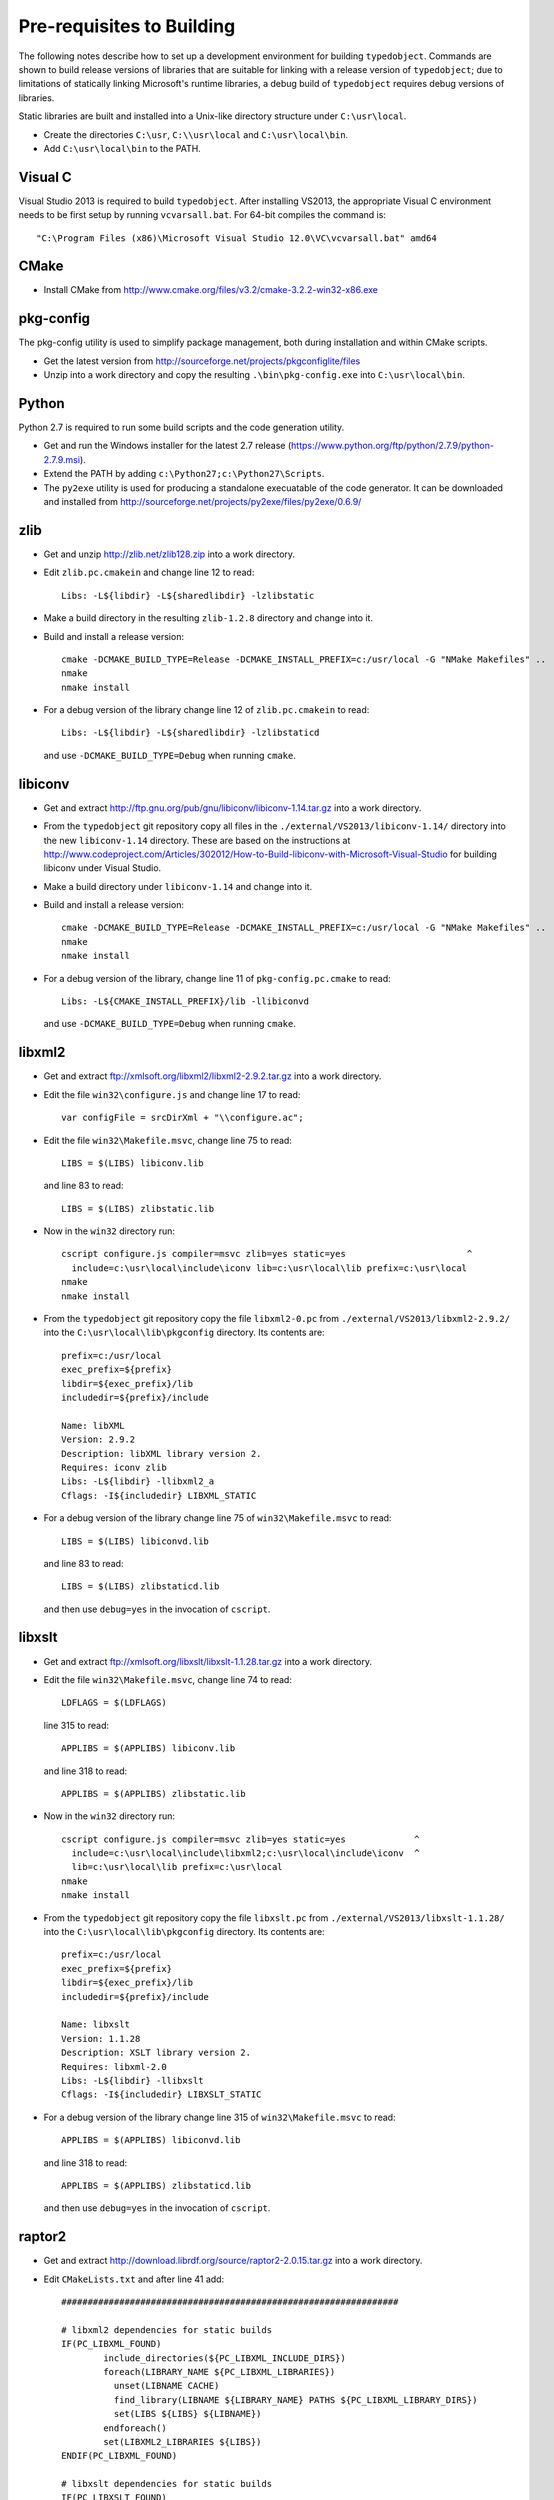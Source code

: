 Pre-requisites to Building
==========================

The following notes describe how to set up a development environment
for building ``typedobject``. Commands are shown to build release versions
of libraries that are suitable for linking with a release version of
``typedobject``; due to limitations of statically linking Microsoft's runtime
libraries, a debug build of ``typedobject`` requires debug versions of
libraries.

Static libraries are built and installed into a Unix-like directory structure under
``C:\usr\local``.

* Create the directories ``C:\usr``, ``C:\\usr\local`` and ``C:\usr\local\bin``.

* Add ``C:\usr\local\bin`` to the PATH.


Visual C
--------

Visual Studio 2013 is required to build ``typedobject``. After installing
VS2013, the appropriate Visual C environment needs to be first setup by running
``vcvarsall.bat``. For 64-bit compiles the command is: ::

  "C:\Program Files (x86)\Microsoft Visual Studio 12.0\VC\vcvarsall.bat" amd64 


CMake
-----

* Install CMake from http://www.cmake.org/files/v3.2/cmake-3.2.2-win32-x86.exe


pkg-config
----------

The pkg-config utility is used to simplify package management, both during
installation and within CMake scripts.

* Get the latest version from http://sourceforge.net/projects/pkgconfiglite/files

* Unzip into a work directory and copy the resulting ``.\bin\pkg-config.exe``
  into ``C:\usr\local\bin``.


Python
-------

Python 2.7 is required to run some build scripts and the code
generation utility.

* Get and run the Windows installer for the latest 2.7 release
  (https://www.python.org/ftp/python/2.7.9/python-2.7.9.msi).

* Extend the PATH by adding ``c:\Python27;c:\Python27\Scripts``.

* The ``py2exe`` utility is used for producing a standalone execuatable of the
  code generator. It can be downloaded and installed from
  http://sourceforge.net/projects/py2exe/files/py2exe/0.6.9/


zlib
----

* Get and unzip http://zlib.net/zlib128.zip into a work directory.

* Edit ``zlib.pc.cmakein`` and change line 12 to read: ::

    Libs: -L${libdir} -L${sharedlibdir} -lzlibstatic

* Make a build directory in the resulting ``zlib-1.2.8`` directory and change
  into it.

* Build and install a release version: ::

    cmake -DCMAKE_BUILD_TYPE=Release -DCMAKE_INSTALL_PREFIX=c:/usr/local -G "NMake Makefiles" ..
    nmake
    nmake install

* For a debug version of the library change line 12 of ``zlib.pc.cmakein`` to read: ::

    Libs: -L${libdir} -L${sharedlibdir} -lzlibstaticd

  and use ``-DCMAKE_BUILD_TYPE=Debug`` when running ``cmake``.


libiconv
--------

* Get and extract http://ftp.gnu.org/pub/gnu/libiconv/libiconv-1.14.tar.gz into a
  work directory.

* From the ``typedobject`` git repository copy all files in the
  ``./external/VS2013/libiconv-1.14/`` directory into the new ``libiconv-1.14``
  directory. These are based on the instructions at
  http://www.codeproject.com/Articles/302012/How-to-Build-libiconv-with-Microsoft-Visual-Studio
  for building libiconv under Visual Studio.

* Make a build directory under ``libiconv-1.14`` and change into it.

* Build and install a release version: ::

    cmake -DCMAKE_BUILD_TYPE=Release -DCMAKE_INSTALL_PREFIX=c:/usr/local -G "NMake Makefiles" ..
    nmake
    nmake install

* For a debug version of the library, change line 11 of ``pkg-config.pc.cmake``
  to read: ::

    Libs: -L${CMAKE_INSTALL_PREFIX}/lib -llibiconvd

  and use ``-DCMAKE_BUILD_TYPE=Debug`` when running ``cmake``.


libxml2
-------

* Get and extract ftp://xmlsoft.org/libxml2/libxml2-2.9.2.tar.gz into a work
  directory.

* Edit the file ``win32\configure.js`` and change line 17 to read: ::

    var configFile = srcDirXml + "\\configure.ac";

* Edit the file ``win32\Makefile.msvc``, change line 75 to read: ::

    LIBS = $(LIBS) libiconv.lib

  and line 83 to read: ::

    LIBS = $(LIBS) zlibstatic.lib

* Now in the ``win32`` directory run: ::

    cscript configure.js compiler=msvc zlib=yes static=yes                       ^
      include=c:\usr\local\include\iconv lib=c:\usr\local\lib prefix=c:\usr\local
    nmake
    nmake install

* From the ``typedobject`` git repository copy the file ``libxml2-0.pc`` from
  ``./external/VS2013/libxml2-2.9.2/`` into the ``C:\usr\local\lib\pkgconfig``
  directory. Its contents are: ::

    prefix=c:/usr/local
    exec_prefix=${prefix}
    libdir=${exec_prefix}/lib
    includedir=${prefix}/include

    Name: libXML
    Version: 2.9.2
    Description: libXML library version 2.
    Requires: iconv zlib
    Libs: -L${libdir} -llibxml2_a
    Cflags: -I${includedir} LIBXML_STATIC

* For a debug version of the library change line 75 of ``win32\Makefile.msvc``
  to read: ::

    LIBS = $(LIBS) libiconvd.lib

  and line 83 to read: ::

    LIBS = $(LIBS) zlibstaticd.lib

  and then use ``debug=yes`` in the invocation of ``cscript``.


libxslt
-------
  
* Get and extract ftp://xmlsoft.org/libxslt/libxslt-1.1.28.tar.gz into a work
  directory.

* Edit the file ``win32\Makefile.msvc``, change line 74 to read: ::
  
    LDFLAGS = $(LDFLAGS)

  line 315 to read: ::

    APPLIBS = $(APPLIBS) libiconv.lib

  and line 318 to read: ::

    APPLIBS = $(APPLIBS) zlibstatic.lib

* Now in the ``win32`` directory run: ::

    cscript configure.js compiler=msvc zlib=yes static=yes             ^
      include=c:\usr\local\include\libxml2;c:\usr\local\include\iconv  ^
      lib=c:\usr\local\lib prefix=c:\usr\local
    nmake
    nmake install

* From the ``typedobject`` git repository copy the file ``libxslt.pc`` from
  ``./external/VS2013/libxslt-1.1.28/`` into the ``C:\usr\local\lib\pkgconfig``
  directory. Its contents are: ::

    prefix=c:/usr/local
    exec_prefix=${prefix}
    libdir=${exec_prefix}/lib
    includedir=${prefix}/include

    Name: libxslt
    Version: 1.1.28
    Description: XSLT library version 2.
    Requires: libxml-2.0
    Libs: -L${libdir} -llibxslt
    Cflags: -I${includedir} LIBXSLT_STATIC

* For a debug version of the library change line 315 of ``win32\Makefile.msvc``
  to read: ::

    APPLIBS = $(APPLIBS) libiconvd.lib

  and line 318 to read: ::

    APPLIBS = $(APPLIBS) zlibstaticd.lib

  and then use ``debug=yes`` in the invocation of ``cscript``.


raptor2
-------

* Get and extract http://download.librdf.org/source/raptor2-2.0.15.tar.gz into a
  work directory.

* Edit ``CMakeLists.txt`` and after line 41 add: ::

    ################################################################

    # libxml2 dependencies for static builds
    IF(PC_LIBXML_FOUND)
	    include_directories(${PC_LIBXML_INCLUDE_DIRS})
	    foreach(LIBRARY_NAME ${PC_LIBXML_LIBRARIES})
	      unset(LIBNAME CACHE)
	      find_library(LIBNAME ${LIBRARY_NAME} PATHS ${PC_LIBXML_LIBRARY_DIRS})
	      set(LIBS ${LIBS} ${LIBNAME})
	    endforeach()
	    set(LIBXML2_LIBRARIES ${LIBS})
    ENDIF(PC_LIBXML_FOUND)

    # libxslt dependencies for static builds
    IF(PC_LIBXSLT_FOUND)
	    include_directories(${PC_LIBXSLT_INCLUDE_DIRS})
	    set(LIBS)
	    foreach(LIBRARY_NAME ${PC_LIBXSLT_LIBRARIES})
	      unset(LIBNAME CACHE)
	      find_library(LIBNAME ${LIBRARY_NAME} PATHS ${PC_LIBXSLT_LIBRARY_DIRS})
	      set(LIBS ${LIBS} ${LIBNAME})
	    endforeach()
	    set(LIBXSLT_LIBRARIES ${LIBS})
    ENDIF(PC_LIBXSLT_FOUND)

* Edit ``src\CMakeLists.txt`` and somewhere after line 118 add: ::

    raptor_escaped.c
    raptor_ntriples.c
    sort_r.c

  to the list of sources for the ``raptor2`` library.

  Then after the old line 304 (new line 307) add: ::

    Requires: libxml-2.0 libxslt

  and delete the line that reads: ::

    Libs.private: ${raptor_libxslt_libs} ${raptor_libxml_libs}

* Edit ``src\raptor_internal.h`` and add a guard around the definition of
  __FUNCTION__ on line 81, so it reads: ::

    #ifndef __FUNCTION__
    #define __FUNCTION__ "???"
    #endif

* Edit ``src\turtle_common.c`` and after line 43 add: ::

   #define YY_NO_UNISTD_H 1

* Make a sub-directory for building the Windows version (say called
  ``winbuild``), change into it, and run: ::

    cmake -DCMAKE_BUILD_TYPE=Release -DCMAKE_INSTALL_PREFIX=c:/usr/local -G "NMake Makefiles" ..
    nmake
    nmake install

* For a debug version of the library use ``-DCMAKE_BUILD_TYPE=Debug`` when running ``cmake``.


serd
----

* Download and extract the latest version from
  http://drobilla.net/software/serd/ into a work directory.

* The configuration process doesn't detect that VS2013 provides ``fmax()``. As a
  workaround, edit ``src/serd_internal.h`` and insert the following three lines
  before the line that checks ``HAVE_FMAX`` (line 41 for version 0.20.0): ::

    #if _MSC_VER == 1800    // VS2013
    # define HAVE_FMAX
    #endif

* In the top-level serd directory run: ::

    python waf configure --static --no-shared --prefix=c:\usr\local
    python waf
    python waf install

* For a debug version of the library add ``--debug`` when running
  ``python waf configure``.


sord
----

* Download and extract the latest version from
  http://drobilla.net/software/sord/ into a work directory.

* In the top-level sord directory run: ::

    python waf configure --static --no-shared --prefix=c:\usr\local
    python waf
    python waf install

* For a debug version of the library add ``--debug`` when running
  ``python waf configure``.


Boost
-----

* The Boost date time and unit testing libraries are used.

* Download and extract the latest version of Boost from
  http://www.boost.org/users/history into drive ``C:\``.

* Change to the installed directory and run ``bootstrap.bat``
  to build Boost's build tools.

* Now build the libraries with: ::

    b2 --with-date_time variant=release link=static threading=multi toolset=msvc address-model=64

    b2 --with-system --with-test --with-filesystem  \
       variant=release link=shared threading=multi toolset=msvc address-model=64

* Need to copy testing DLLs. ::

    copy stage\lib\*.dll c:\usr\local\bin

* For a debug version of the libraries use ``variant=debug`` when running ``b2``.

* Set the ``BOOST_ROOT`` environment variable to the directory where Boost was
  installed. e.g: ::

    set BOOST_ROOT=C:\boost_1_58_0


libclang
--------

The typedobject code generation utility uses ``libclang`` to parse C++ header
files.

* Install LLVM and libclang by running
  http://llvm.org/releases/3.6.2/LLVM-3.6.2-win32.exe

* Add ``C:\Program Files (x86)\LLVM\bin`` to the PATH.

* If the QtCreator application is also installed then its binary directory
  (e.g. ``C:\Qt\Tools\QtCreator\bin``) **MUST** be after the LLVM directory in
  the PATH. This is because QtCreator includes an earlier version of
  ``libclang.dll`` which doesn't provide all the functionality required for
  the code generation utility.

* Run ``pip install clang`` to install the Python bindings to libclang (``pip``
  is included with Python 2.7.9 and later releases).

